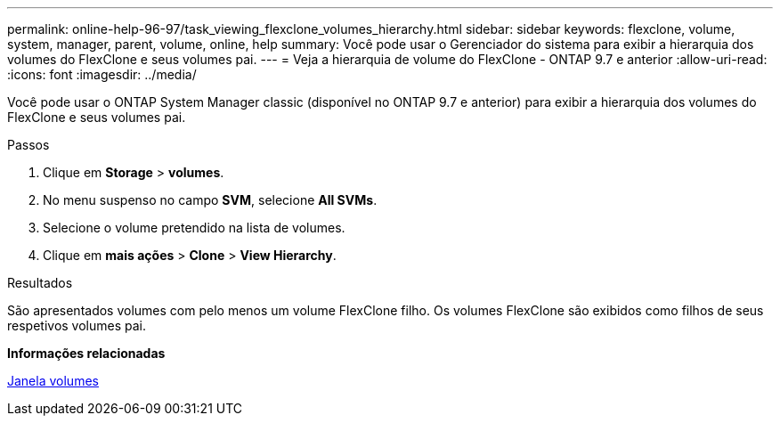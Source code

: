---
permalink: online-help-96-97/task_viewing_flexclone_volumes_hierarchy.html 
sidebar: sidebar 
keywords: flexclone, volume, system, manager, parent, volume, online, help 
summary: Você pode usar o Gerenciador do sistema para exibir a hierarquia dos volumes do FlexClone e seus volumes pai. 
---
= Veja a hierarquia de volume do FlexClone - ONTAP 9.7 e anterior
:allow-uri-read: 
:icons: font
:imagesdir: ../media/


[role="lead"]
Você pode usar o ONTAP System Manager classic (disponível no ONTAP 9.7 e anterior) para exibir a hierarquia dos volumes do FlexClone e seus volumes pai.

.Passos
. Clique em *Storage* > *volumes*.
. No menu suspenso no campo *SVM*, selecione *All SVMs*.
. Selecione o volume pretendido na lista de volumes.
. Clique em *mais ações* > *Clone* > *View Hierarchy*.


.Resultados
São apresentados volumes com pelo menos um volume FlexClone filho. Os volumes FlexClone são exibidos como filhos de seus respetivos volumes pai.

*Informações relacionadas*

xref:reference_volumes_window.adoc[Janela volumes]
